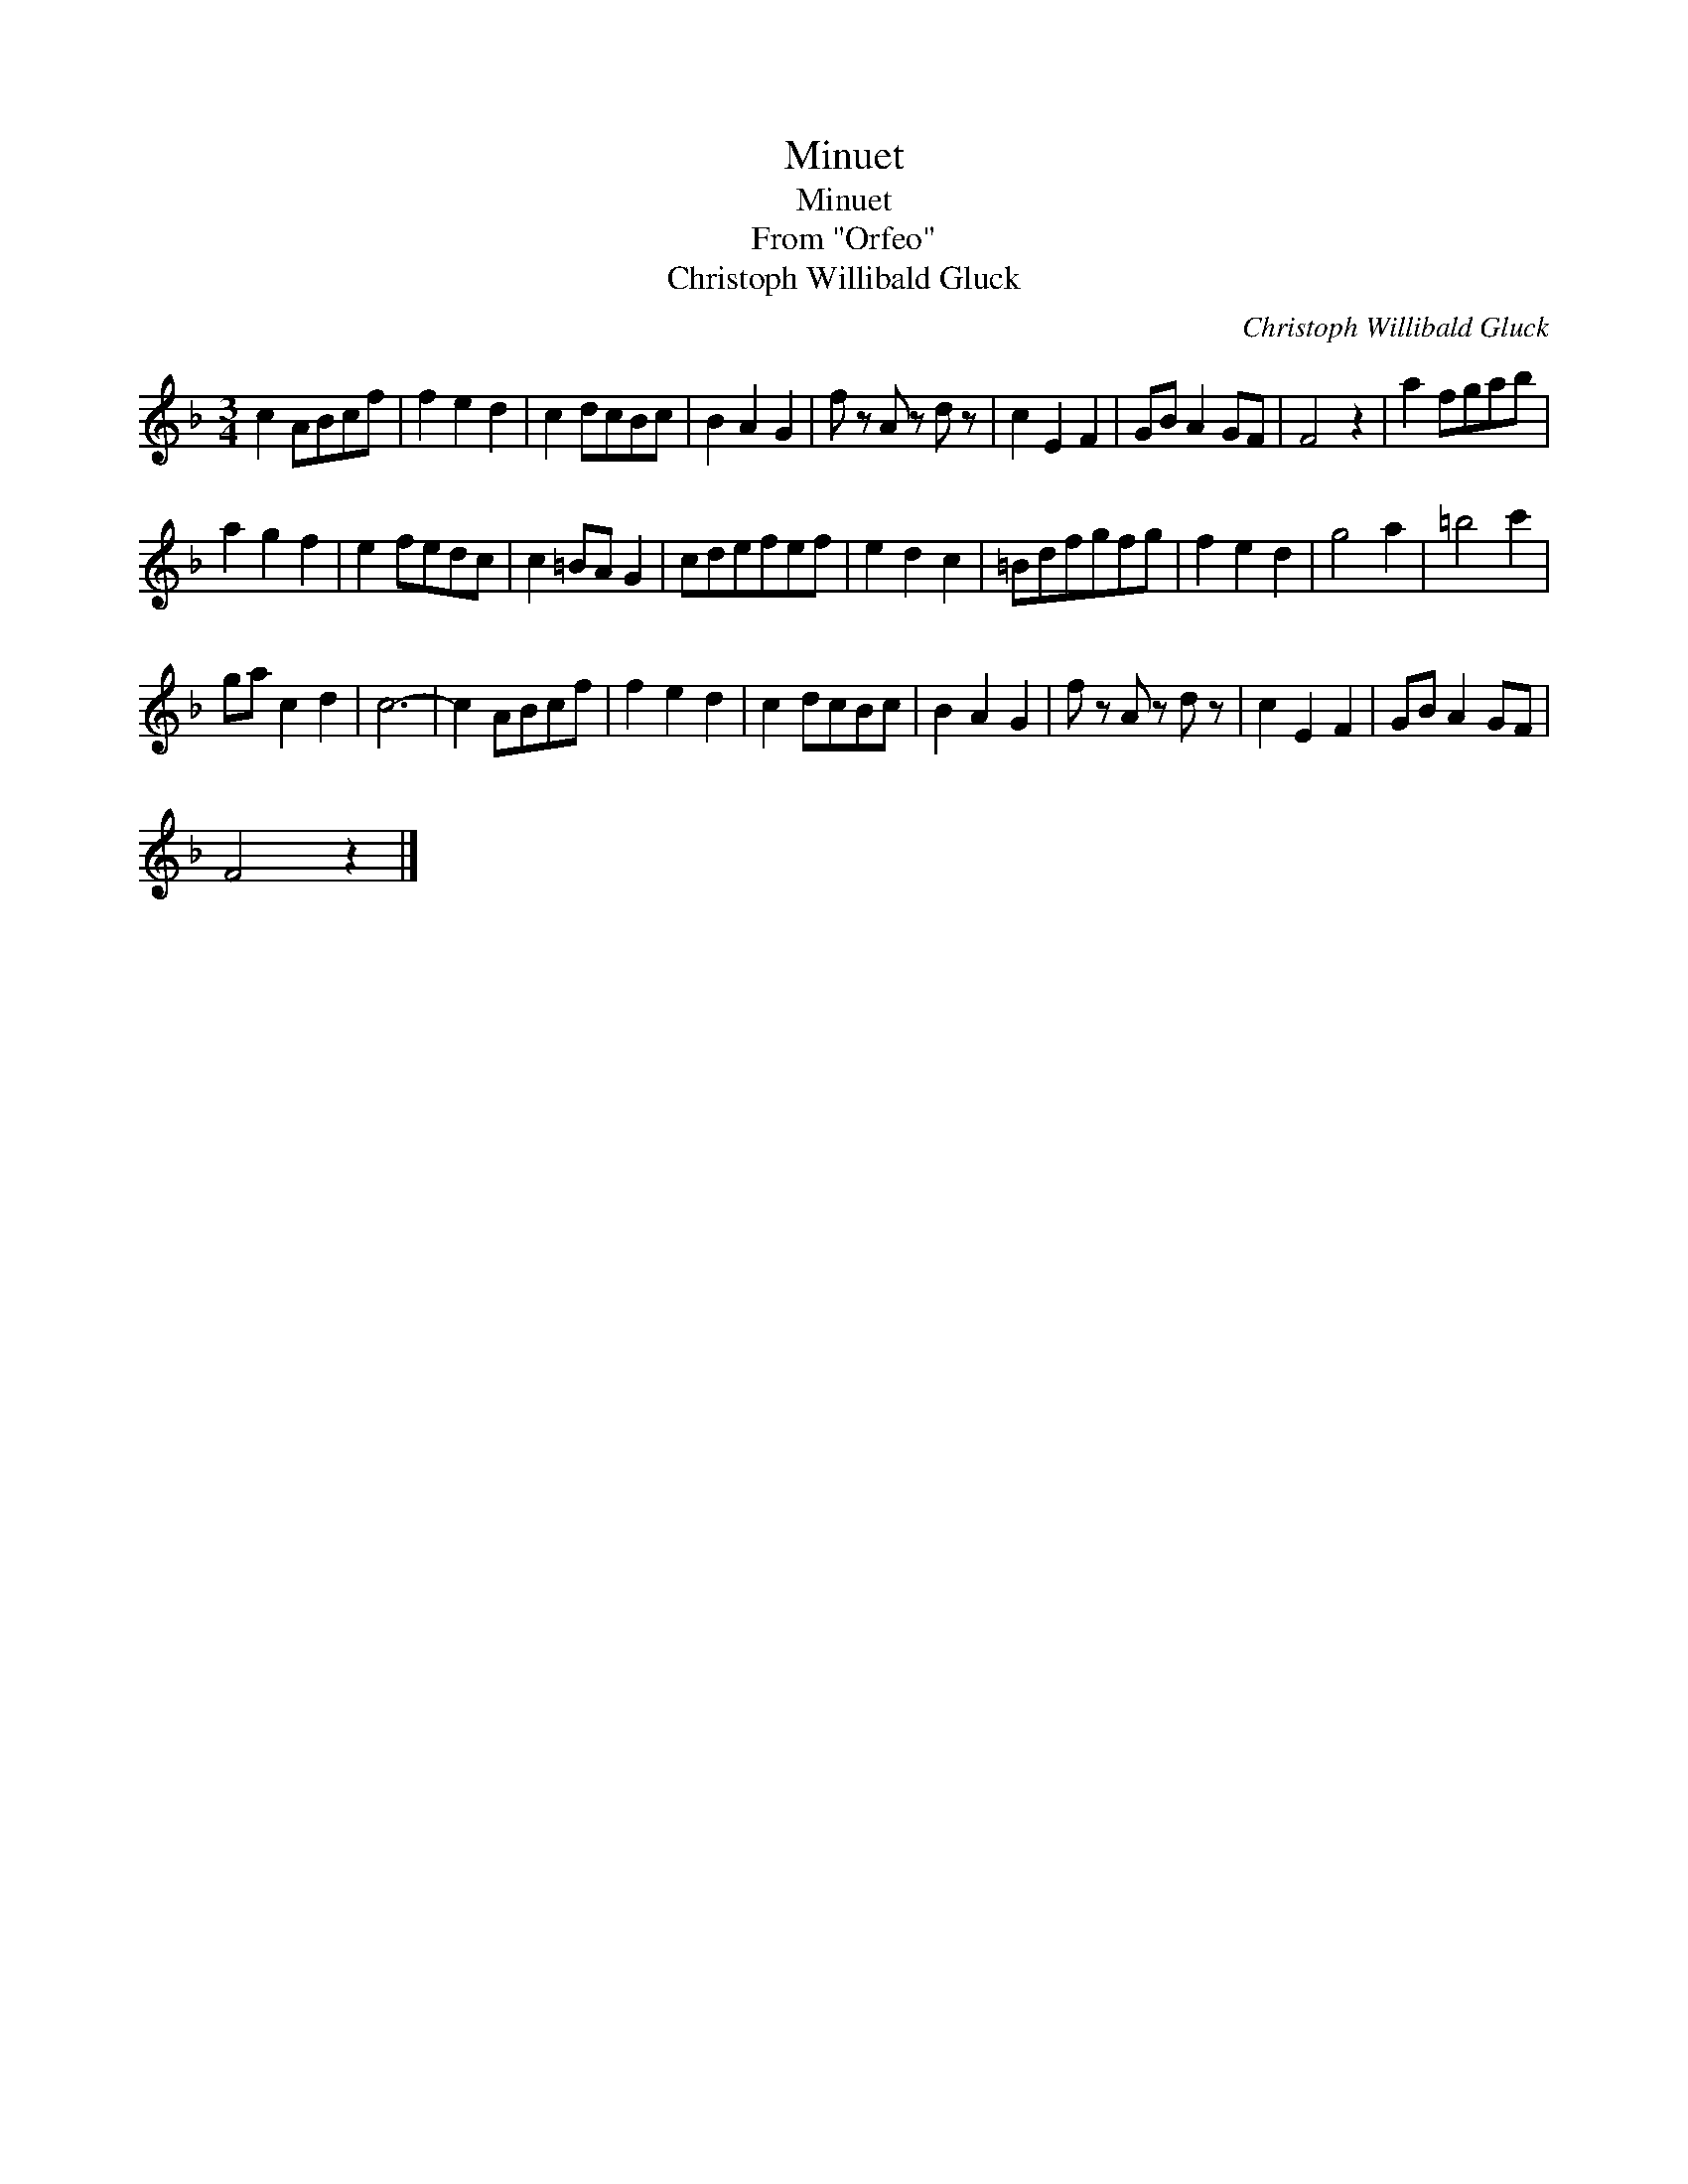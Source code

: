 X:1
T:Minuet
T:Minuet
T:From "Orfeo"
T:Christoph Willibald Gluck
C:Christoph Willibald Gluck
L:1/8
M:3/4
K:F
V:1 treble 
V:1
 c2 ABcf | f2 e2 d2 | c2 dcBc | B2 A2 G2 | f z A z d z | c2 E2 F2 | GB A2 GF | F4 z2 | a2 fgab | %9
 a2 g2 f2 | e2 fedc | c2 =BA G2 | cdefef | e2 d2 c2 | =Bdfgfg | f2 e2 d2 | g4 a2 | =b4 c'2 | %18
 ga c2 d2 | c6- | c2 ABcf | f2 e2 d2 | c2 dcBc | B2 A2 G2 | f z A z d z | c2 E2 F2 | GB A2 GF | %27
 F4 z2 |] %28

